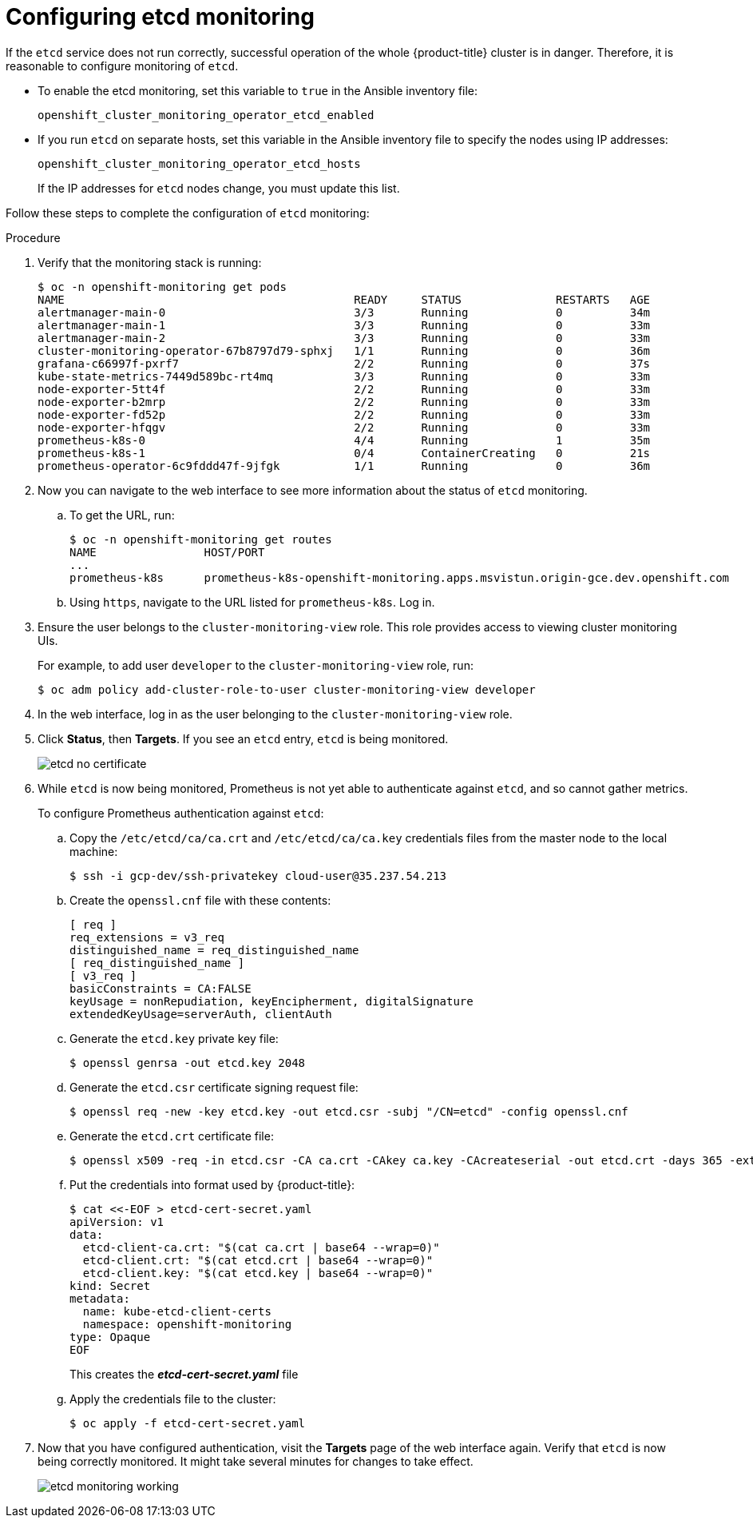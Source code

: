[id='configuring-etcd-monitoring_{context}']
= Configuring etcd monitoring
:data-uri:
:icons:
:experimental:
:prewrap!:

If the `etcd` service does not run correctly, successful operation of the whole {product-title} cluster is in danger. Therefore, it is reasonable to configure monitoring of `etcd`.

* To enable the etcd monitoring, set this variable to `true` in the Ansible inventory file:
+
`openshift_cluster_monitoring_operator_etcd_enabled`

* If you run `etcd` on separate hosts, set this variable in the Ansible inventory file to specify the nodes using IP addresses:
+
`openshift_cluster_monitoring_operator_etcd_hosts`

+
If the IP addresses for `etcd` nodes change, you must update this list.

Follow these steps to complete the configuration of `etcd` monitoring:

.Procedure

. Verify that the monitoring stack is running:
+
----
$ oc -n openshift-monitoring get pods
NAME                                           READY     STATUS              RESTARTS   AGE
alertmanager-main-0                            3/3       Running             0          34m
alertmanager-main-1                            3/3       Running             0          33m
alertmanager-main-2                            3/3       Running             0          33m
cluster-monitoring-operator-67b8797d79-sphxj   1/1       Running             0          36m
grafana-c66997f-pxrf7                          2/2       Running             0          37s
kube-state-metrics-7449d589bc-rt4mq            3/3       Running             0          33m
node-exporter-5tt4f                            2/2       Running             0          33m
node-exporter-b2mrp                            2/2       Running             0          33m
node-exporter-fd52p                            2/2       Running             0          33m
node-exporter-hfqgv                            2/2       Running             0          33m
prometheus-k8s-0                               4/4       Running             1          35m
prometheus-k8s-1                               0/4       ContainerCreating   0          21s
prometheus-operator-6c9fddd47f-9jfgk           1/1       Running             0          36m
----


. Now you can navigate to the web interface to see more information about the status of `etcd` monitoring.

.. To get the URL, run:
+
----
$ oc -n openshift-monitoring get routes
NAME                HOST/PORT                                                                           PATH      SERVICES            PORT      TERMINATION   WILDCARD
...
prometheus-k8s      prometheus-k8s-openshift-monitoring.apps.msvistun.origin-gce.dev.openshift.com                prometheus-k8s      web       reencrypt     None
----

.. Using `https`, navigate to the URL listed for `prometheus-k8s`. Log in.

. Ensure the user belongs to the `cluster-monitoring-view` role. This role provides access to viewing cluster monitoring UIs.
+
For example, to add user `developer` to the `cluster-monitoring-view` role, run:
+
----
$ oc adm policy add-cluster-role-to-user cluster-monitoring-view developer
----

. In the web interface, log in as the user belonging to the `cluster-monitoring-view` role.

. Click *Status*, then *Targets*. If you see an `etcd` entry, `etcd` is being monitored.
+
image::etcd-no-certificate.png[]

. While `etcd` is now being monitored, Prometheus is not yet able to authenticate against `etcd`, and so cannot gather metrics.
+
To configure Prometheus authentication against `etcd`:

.. Copy the `/etc/etcd/ca/ca.crt` and `/etc/etcd/ca/ca.key` credentials files from the master node to the local machine:
+
----
$ ssh -i gcp-dev/ssh-privatekey cloud-user@35.237.54.213
----

.. Create the `openssl.cnf` file with these contents:
+
----
[ req ]
req_extensions = v3_req
distinguished_name = req_distinguished_name
[ req_distinguished_name ]
[ v3_req ]
basicConstraints = CA:FALSE
keyUsage = nonRepudiation, keyEncipherment, digitalSignature
extendedKeyUsage=serverAuth, clientAuth
----

.. Generate the `etcd.key` private key file:
+
----
$ openssl genrsa -out etcd.key 2048
----

.. Generate the `etcd.csr` certificate signing request file:
+
----
$ openssl req -new -key etcd.key -out etcd.csr -subj "/CN=etcd" -config openssl.cnf
----

.. Generate the `etcd.crt` certificate file:
+
----
$ openssl x509 -req -in etcd.csr -CA ca.crt -CAkey ca.key -CAcreateserial -out etcd.crt -days 365 -extensions v3_req -extfile openssl.cnf
----

.. Put the credentials into format used by {product-title}:
+
----
$ cat <<-EOF > etcd-cert-secret.yaml
apiVersion: v1
data:
  etcd-client-ca.crt: "$(cat ca.crt | base64 --wrap=0)"
  etcd-client.crt: "$(cat etcd.crt | base64 --wrap=0)"
  etcd-client.key: "$(cat etcd.key | base64 --wrap=0)"
kind: Secret
metadata:
  name: kube-etcd-client-certs
  namespace: openshift-monitoring
type: Opaque
EOF
----
+
This creates the *_etcd-cert-secret.yaml_* file

.. Apply the credentials file to the cluster:
+
----
$ oc apply -f etcd-cert-secret.yaml
----

. Now that you have configured authentication, visit the *Targets* page of the web interface again. Verify that `etcd` is now being correctly monitored. It might take several minutes for changes to take effect.
+
image::etcd-monitoring-working.png[]
